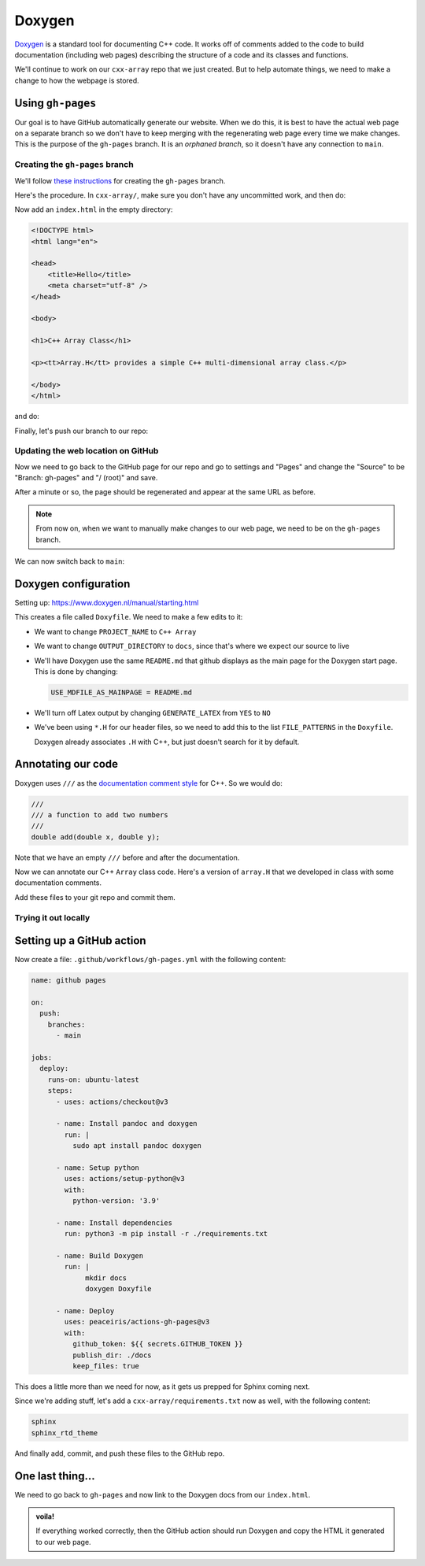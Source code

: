 *******
Doxygen
*******

`Doxygen <https://www.doxygen.nl/index.html>`_ is a standard tool for
documenting C++ code.  It works off of comments added to the code to
build documentation (including web pages) describing the structure of
a code and its classes and functions.


We'll continue to work on our ``cxx-array`` repo that we just created.
But to help automate things, we need to make a change to how the
webpage is stored.

Using ``gh-pages``
==================

Our goal is to have GitHub automatically generate our website.  When
we do this, it is best to have the actual web page on a separate branch
so we don't have to keep merging with the regenerating web page
every time we make changes.  This is the purpose of the ``gh-pages``
branch.  It is an *orphaned branch*, so it doesn't have any connection
to ``main``.

Creating the ``gh-pages`` branch
--------------------------------

We'll follow `these instructions
<https://jiafulow.github.io/blog/2020/07/09/create-gh-pages-branch-in-existing-repo/>`_
for creating the ``gh-pages`` branch.

Here's the procedure.  In ``cxx-array/``, make sure you don't have any
uncommitted work, and then do:

.. prompt:: bash

   git checkout --orphan gh-pages
   git reset --hard
   git commit --allow-empty -m "Initializing gh-pages branch"

Now add an ``index.html`` in the empty directory:

.. code:: html

   <!DOCTYPE html>
   <html lang="en">

   <head>
       <title>Hello</title>
       <meta charset="utf-8" />
   </head>

   <body>

   <h1>C++ Array Class</h1>

   <p><tt>Array.H</tt> provides a simple C++ multi-dimensional array class.</p>

   </body>
   </html>

and do:

.. prompt:: bash

   git add index.html
   git commit

Finally, let's push our branch to our repo:

.. prompt:: bash

   git push origin gh-pages

Updating the web location on GitHub
-----------------------------------

Now we need to go back to the GitHub page for our repo and go to
settings and "Pages" and change the "Source" to be "Branch: gh-pages"
and "/ (root)" and save.

After a minute or so, the page should be regenerated and appear at the
same URL as before.

.. note:: 

   From now on, when we want to manually make changes to our web page, we need
   to be on the ``gh-pages`` branch.

We can now switch back to ``main``:

.. prompt:: bash

   git checkout main


Doxygen configuration
=====================

Setting up: https://www.doxygen.nl/manual/starting.html

.. prompt:: bash

   doxygen -g

This creates a file called ``Doxyfile``.  We need to make a few edits to it:

* We want to change ``PROJECT_NAME`` to ``C++ Array``

* We want to change ``OUTPUT_DIRECTORY`` to ``docs``, since that's where we expect our
  source to live

* We'll have Doxygen use the same ``README.md`` that github displays as
  the main page for the Doxygen start page.  This is done by changing:

  .. code::

     USE_MDFILE_AS_MAINPAGE = README.md

* We'll turn off Latex output by changing ``GENERATE_LATEX`` from ``YES`` to ``NO``

* We've been using ``*.H`` for our header files, so we need to add
  this to the list ``FILE_PATTERNS`` in the ``Doxyfile``.

  Doxygen already associates ``.H`` with C++, but just doesn't search
  for it by default.

Annotating our code
===================

Doxygen uses ``///`` as the `documentation comment style
<https://www.doxygen.nl/manual/docblocks.html#specialblock>`_ for C++.
So we would do:

.. code:: c++

   ///
   /// a function to add two numbers
   ///
   double add(double x, double y);

Note that we have an empty ``///`` before and after the documentation.

Now we can annotate our C++ ``Array`` class code.  Here's a version of ``array.H`` that we developed in class with
some documentation comments.


Add these files to your git repo and commit them.


Trying it out locally
---------------------


Setting up a GitHub action
==========================

Now create a file: ``.github/workflows/gh-pages.yml`` with the following content:

.. code:: yaml

   name: github pages

   on:
     push:
       branches:
         - main

   jobs:
     deploy:
       runs-on: ubuntu-latest
       steps:
         - uses: actions/checkout@v3

         - name: Install pandoc and doxygen
           run: |
             sudo apt install pandoc doxygen

         - name: Setup python
           uses: actions/setup-python@v3
           with:
             python-version: '3.9'

         - name: Install dependencies
           run: python3 -m pip install -r ./requirements.txt

         - name: Build Doxygen
           run: |
                mkdir docs
                doxygen Doxyfile

         - name: Deploy
           uses: peaceiris/actions-gh-pages@v3
           with:
             github_token: ${{ secrets.GITHUB_TOKEN }}
             publish_dir: ./docs
             keep_files: true

This does a little more than we need for now, as it gets us prepped
for Sphinx coming next.

Since we're adding stuff, let's add a ``cxx-array/requirements.txt`` now as well,
with the following content:

.. code::

   sphinx
   sphinx_rtd_theme

And finally add, commit, and push these files to the GitHub repo.

One last thing...
=================

We need to go back to ``gh-pages`` and now link to the Doxygen docs from our ``index.html``.


.. admonition:: voila!

   If everything worked correctly, then the GitHub action should run
   Doxygen and copy the HTML it generated to our web page.


